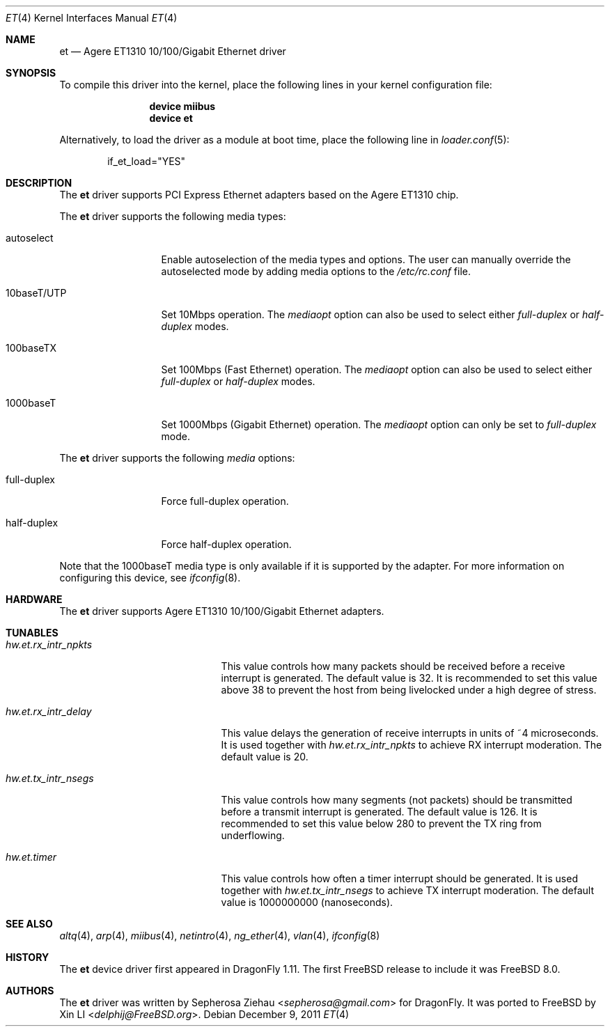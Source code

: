 .\"
.\" Copyright (c) 2007 The DragonFly Project.  All rights reserved.
.\"
.\" Redistribution and use in source and binary forms, with or without
.\" modification, are permitted provided that the following conditions
.\" are met:
.\"
.\" 1. Redistributions of source code must retain the above copyright
.\"    notice, this list of conditions and the following disclaimer.
.\" 2. Redistributions in binary form must reproduce the above copyright
.\"    notice, this list of conditions and the following disclaimer in
.\"    the documentation and/or other materials provided with the
.\"    distribution.
.\" 3. Neither the name of The DragonFly Project nor the names of its
.\"    contributors may be used to endorse or promote products derived
.\"    from this software without specific, prior written permission.
.\"
.\" THIS SOFTWARE IS PROVIDED BY THE COPYRIGHT HOLDERS AND CONTRIBUTORS
.\" ``AS IS'' AND ANY EXPRESS OR IMPLIED WARRANTIES, INCLUDING, BUT NOT
.\" LIMITED TO, THE IMPLIED WARRANTIES OF MERCHANTABILITY AND FITNESS
.\" FOR A PARTICULAR PURPOSE ARE DISCLAIMED.  IN NO EVENT SHALL THE
.\" COPYRIGHT HOLDERS OR CONTRIBUTORS BE LIABLE FOR ANY DIRECT, INDIRECT,
.\" INCIDENTAL, SPECIAL, EXEMPLARY OR CONSEQUENTIAL DAMAGES (INCLUDING,
.\" BUT NOT LIMITED TO, PROCUREMENT OF SUBSTITUTE GOODS OR SERVICES;
.\" LOSS OF USE, DATA, OR PROFITS; OR BUSINESS INTERRUPTION) HOWEVER CAUSED
.\" AND ON ANY THEORY OF LIABILITY, WHETHER IN CONTRACT, STRICT LIABILITY,
.\" OR TORT (INCLUDING NEGLIGENCE OR OTHERWISE) ARISING IN ANY WAY OUT
.\" OF THE USE OF THIS SOFTWARE, EVEN IF ADVISED OF THE POSSIBILITY OF
.\" SUCH DAMAGE.
.\"
.\" $FreeBSD: releng/11.1/share/man/man4/et.4 267938 2014-06-26 21:46:14Z bapt $
.\"
.Dd December 9, 2011
.Dt ET 4
.Os
.Sh NAME
.Nm et
.Nd "Agere ET1310 10/100/Gigabit Ethernet driver"
.Sh SYNOPSIS
To compile this driver into the kernel,
place the following lines in your
kernel configuration file:
.Bd -ragged -offset indent
.Cd "device miibus"
.Cd "device et"
.Ed
.Pp
Alternatively, to load the driver as a
module at boot time, place the following line in
.Xr loader.conf 5 :
.Bd -literal -offset indent
if_et_load="YES"
.Ed
.Sh DESCRIPTION
The
.Nm
driver supports PCI Express Ethernet adapters based on the Agere ET1310 chip.
.\".Pp
.\"Support for Jumbo Frames is provided via the interface MTU setting.
.\"Selecting an MTU larger than 1500 bytes with the
.\".Xr ifconfig 8
.\"utility configures the adapter to receive and transmit Jumbo Frames.
.\"The maximum MTU setting for Jumbo Frames is 15572.
.\"This value coincides with the maximum Jumbo Frames size of 15594.
.Pp
The
.Nm
driver supports the following media types:
.Pp
.Bl -tag -width 10baseT/UTP -compact
.It autoselect
Enable autoselection of the media types and options.
The user can manually override
the autoselected mode by adding media options to the
.Pa /etc/rc.conf
file.
.Pp
.It 10baseT/UTP
Set 10Mbps operation.
The
.Ar mediaopt
option can also be used to select either
.Ar full-duplex
or
.Ar half-duplex
modes.
.Pp
.It 100baseTX
Set 100Mbps (Fast Ethernet) operation.
The
.Ar mediaopt
option can also be used to select either
.Ar full-duplex
or
.Ar half-duplex
modes.
.Pp
.It 1000baseT
Set 1000Mbps (Gigabit Ethernet) operation.
The
.Ar mediaopt
option can only be set to
.Ar full-duplex
mode.
.El
.Pp
The
.Nm
driver supports the following
.Ar media
options:
.Pp
.Bl -tag -width full-duplex -compact
.It full-duplex
Force full-duplex operation.
.Pp
.It half-duplex
Force half-duplex operation.
.El
.Pp
Note that the 1000baseT media type is only available
if it is supported by the adapter.
For more information on configuring this device, see
.Xr ifconfig 8 .
.Sh HARDWARE
The
.Nm
driver supports Agere ET1310 10/100/Gigabit
Ethernet adapters.
.Sh TUNABLES
.Bl -tag -width ".Va hw.et.rx_intr_npkts"
.It Va hw.et.rx_intr_npkts
This value controls how many packets should be received
before a receive interrupt is generated.
The default value is 32.
It is recommended to set this value above 38 to prevent the host from being
livelocked under a high degree of stress.
.It Va hw.et.rx_intr_delay
This value delays the generation of receive interrupts
in units of ~4 microseconds.
It is used together with
.Va hw.et.rx_intr_npkts
to achieve RX interrupt moderation.
The default value is 20.
.It Va hw.et.tx_intr_nsegs
This value controls how many segments (not packets) should be transmitted
before a transmit interrupt is generated.
The default value is 126.
It is recommended to set this value below 280 to prevent
the TX ring from underflowing.
.It Va hw.et.timer
This value controls how often a timer interrupt should be generated.
It is used together with
.Va hw.et.tx_intr_nsegs
to achieve TX interrupt moderation.
The default value is 1000000000 (nanoseconds).
.El
.Sh SEE ALSO
.Xr altq 4 ,
.Xr arp 4 ,
.Xr miibus 4 ,
.Xr netintro 4 ,
.Xr ng_ether 4 ,
.Xr vlan 4 ,
.Xr ifconfig 8
.Sh HISTORY
The
.Nm
device driver first appeared in
.Dx 1.11 .
The first
.Fx
release to include it was
.Fx 8.0 .
.Sh AUTHORS
.An -nosplit
The
.Nm
driver was written by
.An Sepherosa Ziehau Aq Mt sepherosa@gmail.com
for
.Dx .
It was ported to
.Fx
by
.An Xin LI Aq Mt delphij@FreeBSD.org .
